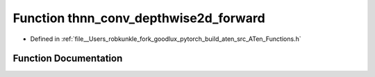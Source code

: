 .. _function_at__thnn_conv_depthwise2d_forward:

Function thnn_conv_depthwise2d_forward
======================================

- Defined in :ref:`file__Users_robkunkle_fork_goodlux_pytorch_build_aten_src_ATen_Functions.h`


Function Documentation
----------------------


.. doxygenfunction:: at::thnn_conv_depthwise2d_forward

